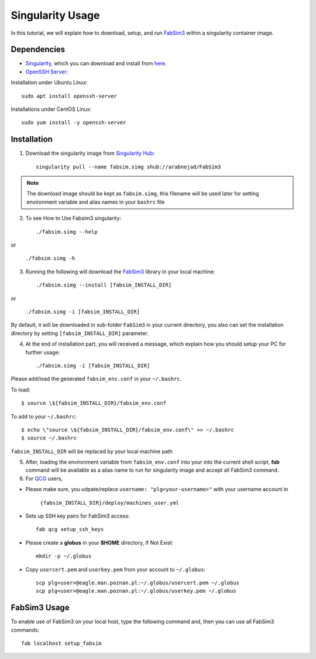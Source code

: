.. _fabsim3singularity:

Singularity Usage
=========================

In this tutorial, we will explain how to download, setup, and run `FabSim3 <https://github.com/djgroen/FabSim3>`_ within a singularity container image.

Dependencies
------------
* `Singularity <https://www.sylabs.io>`_, which you can download and install from `here <https://www.sylabs.io/guides/3.0/user-guide/installation.html>`_.

* `OpenSSH Server <https://www.openssh.com/>`_:

Installation under Ubuntu Linux::
    
        sudo apt install openssh-server
    
Installations under CentOS Linux::
        
        sudo yum install -y openssh-server

Installation
-------------
1. Download the singularity image from `Singularity Hub <https://singularity-hub.org/>`_::

    singularity pull --name fabsim.simg shub://arabnejad/FabSim3
	
.. note:: The download image should be kept as ``fabsim.simg``, this filename will be used later for setting environment variable and alias names in your ``bashrc`` file

2. To see How to Use Fabsim3 singularity::

    ./fabsim.simg --help

or

    ``./fabsim.simg -h``

3. Running the following will download the `FabSim3 <https://github.com/djgroen/FabSim3>`_ library in your local machine::

    ./fabsim.simg --install [fabsim_INSTALL_DIR]
    
or

    ``./fabsim.simg -i [fabsim_INSTALL_DIR]``

By default, it will be downloaded in sub-folder ``FabSim3`` in your current directory, you also can set the installation directory by setting ``[fabsim_INSTALL_DIR]`` parameter.

4. At the end of installation part, you will received a message, which explain how you should setup your PC for further usage::

    ./fabsim.simg -i [fabsim_INSTALL_DIR]

Please add/load the generated ``fabsim_env.conf`` in your ``~/.bashrc``. 

To load::

    $ source \${fabsim_INSTALL_DIR}/fabsim_env.conf 

To add to your ``~/.bashrc``::
    
    $ echo \"source \${fabsim_INSTALL_DIR}/fabsim_env.conf\" >> ~/.bashrc 	
    $ source ~/.bashrc 	
    
``fabsim_INSTALL_DIR`` will be replaced by your local machine path

5. After, loading the environment variable from ``fabsim_env.conf`` into your into the current shell script, **fab** command will be available as a alias name to run for singularity image and accept all FabSim3 command.

6. For `QCG <http://www.qoscosgrid.org/trac/qcg>`_ users, 

* Please make sure, you udpate/replace ``username: "plg<your-username>"`` with your username account in

    ``{fabsim_INSTALL_DIR}/deploy/machines_user.yml``

* Sets up SSH key pairs for FabSim3 access:: 
    
    fab qcg setup_ssh_keys

* Please create a **globus** in your **$HOME** directory, If Not Exist:: 

    mkdir -p ~/.globus
    
* Copy ``usercert.pem`` and ``userkey.pem`` from your account to ``~/.globus``::

    scp plg<user>@eagle.man.poznan.pl:~/.globus/usercert.pem ~/.globus
    scp plg<user>@eagle.man.poznan.pl:~/.globus/userkey.pem ~/.globus
		
FabSim3 Usage
-------------
To enable use of FabSim3 on your local host, type the following command and, then you can use all FabSim3 commands::

    fab localhost setup_fabsim
